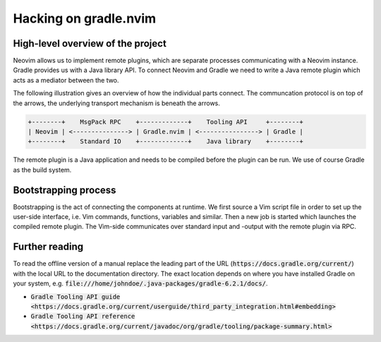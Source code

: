 .. default-role:: code

########################
 Hacking on gradle.nvim
########################


High-level overview of the project
##################################

Neovim allows us to implement remote plugins, which are separate processes
communicating with a Neovim instance. Gradle provides us with a Java library
API. To connect Neovim and Gradle we need to write a Java remote plugin which
acts as a mediator between the two.

The following illustration gives an overview of how the individual parts
connect. The communcation protocol is on top of the arrows, the underlying
transport mechanism is beneath the arrows.

.. code-block::

   +--------+    MsgPack RPC    +-------------+    Tooling API     +--------+
   | Neovim | <---------------> | Gradle.nvim | <----------------> | Gradle |
   +--------+    Standard IO    +-------------+    Java library    +--------+

The remote plugin is a Java application and needs to be compiled before the
plugin can be run. We use of course Gradle as the build system.


Bootstrapping process
#####################

Bootstrapping is the act of connecting the components at runtime. We first
source a Vim script file in order to set up the user-side interface, i.e. Vim
commands, functions, variables and similar. Then a new job is started which
launches the compiled remote plugin. The Vim-side communicates over standard
input and -output with the remote plugin via RPC.


Further reading
###############

To read the offline version of a manual replace the leading part of the URL
(`https://docs.gradle.org/current/`) with the local URL to the documentation
directory. The exact location depends on where you have installed Gradle on
your system, e.g. `file:///home/johndoe/.java-packages/gradle-6.2.1/docs/`.

- `Gradle Tooling API guide <https://docs.gradle.org/current/userguide/third_party_integration.html#embedding>`
- `Gradle Tooling API reference <https://docs.gradle.org/current/javadoc/org/gradle/tooling/package-summary.html>`
